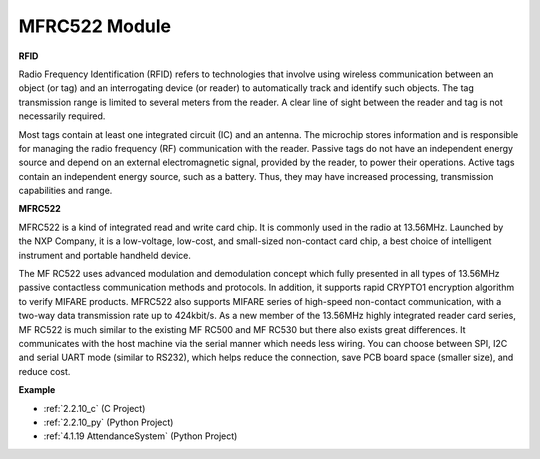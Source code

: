 MFRC522 Module
=====================

**RFID**

Radio Frequency Identification (RFID) refers to technologies that
involve using wireless communication between an object (or tag) and an
interrogating device (or reader) to automatically track and identify
such objects. The tag transmission range is limited to several meters
from the reader. A clear line of sight between the reader and tag is not
necessarily required.

Most tags contain at least one integrated circuit (IC) and an antenna.
The microchip stores information and is responsible for managing the
radio frequency (RF) communication with the reader. Passive tags do not
have an independent energy source and depend on an external
electromagnetic signal, provided by the reader, to power their
operations. Active tags contain an independent energy source, such as a
battery. Thus, they may have increased processing, transmission
capabilities and range.

.. image:: img/image230.png


**MFRC522**

MFRC522 is a kind of integrated read and write card chip. It is commonly
used in the radio at 13.56MHz. Launched by the NXP Company, it is a
low-voltage, low-cost, and small-sized non-contact card chip, a best
choice of intelligent instrument and portable handheld device.

The MF RC522 uses advanced modulation and demodulation concept which
fully presented in all types of 13.56MHz passive contactless
communication methods and protocols. In addition, it supports rapid
CRYPTO1 encryption algorithm to verify MIFARE products. MFRC522 also
supports MIFARE series of high-speed non-contact communication, with a
two-way data transmission rate up to 424kbit/s. As a new member of the
13.56MHz highly integrated reader card series, MF RC522 is much similar
to the existing MF RC500 and MF RC530 but there also exists great
differences. It communicates with the host machine via the serial manner
which needs less wiring. You can choose between SPI, I2C and serial UART
mode (similar to RS232), which helps reduce the connection, save PCB
board space (smaller size), and reduce cost.

**Example**

* :ref:`2.2.10_c` (C Project)
* :ref:`2.2.10_py` (Python Project)
* :ref:`4.1.19 AttendanceSystem` (Python Project)